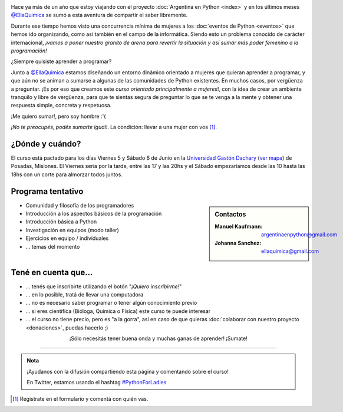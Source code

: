 .. title: Python for Ladies / Python para chicas
.. slug: python-for-ladies
.. date: 2015-04-19 23:42:27 UTC-03:00
.. tags: 
.. category: 
.. link: 
.. description: 
.. type: text


.. image:: flyer.thumbnail.jpg
   :align: right
   :width: 500px

Hace ya más de un año que estoy viajando con el proyecto
:doc:`Argentina en Python <index>` y en los últimos meses
`@EllaQuimica`_ se sumó a esta aventura de compartir el saber
libremente.

Durante ese tiempo hemos visto una concurrencia mínima de mujeres a
los :doc:`eventos de Python <eventos>` que hemos ido organizando, como
así también en el campo de la informática. Siendo esto un problema
conocido de carácter internacional, *¡vamos a poner nuestro granito de
arena para revertir la situación y así sumar más poder femenino a la
programación!*

.. class:: lead

   ¿Siempre quisiste aprender a programar?

Junto a `@EllaQuimica`_ estamos diseñando un entorno dinámico
orientado a mujeres que quieran aprender a programar, y que aún no se
animan a sumarse a algunas de las comunidades de Python existentes. En
muchos casos, por vergüenza a preguntar. ¡Es por eso que creamos este
*curso orientado principalmente a mujeres*!, con la idea de crear un
ambiente tranquilo y libre de vergüenza, para que te sientas segura de
preguntar lo que se te venga a la mente y obtener una respuesta
simple, concreta y respetuosa.

.. class:: lead

   ¡Me quiero sumar!, pero soy hombre :'(

*¡No te preocupés, podés sumarte igual!*. La condición: llevar a una
mujer con vos [#]_.

¿Dónde y cuándo?
----------------

El curso está pactado para los días Viernes 5 y Sábado 6 de Junio en
la `Universidad Gastón Dachary <http://ugd.edu.ar/>`_ (`ver mapa`_) de Posadas,
Misiones. El Viernes sería por la tarde, entre las 17 y las 20hs y el
Sábado empezaríamos desde las 10 hasta las 18hs con un corte para
almorzar todos juntos.

.. _ver mapa: http://www.openstreetmap.org/way/263648661


Programa tentativo
------------------

.. sidebar:: Contactos

   :Manuel Kaufmann:
      argentinaenpython@gmail.com
   :Johanna Sanchez:
      ellaquimica@gmail.com


* Comunidad y filosofía de los programadores
* Introducción a los aspectos básicos de la programación
* Introducción básica a Python
* Investigación en equipos (modo taller)
* Ejercicios en equipo / individuales
* ... temas del momento


Tené en cuenta que...
---------------------

* ... tenés que inscribirte utilizando el botón "*¡Quiero inscribirme!*"

* ... en lo posible, tratá de llevar una computadora

* ... no es necesario saber programar o tener algún conocimiento previo

* ... si eres científica (Bióloga, Química o Física) este curso te
  puede interesar

* ... el curso no tiene precio, pero es "a la gorra", así en caso de
  que quieras :doc:`colaborar con nuestro proyecto <donaciones>`,
  puedas hacerlo ;)


.. raw:: html

   <div style="text-align: center; margin-top: 25px; margin-bottom: 25px;">
     <a class="btn btn-lg btn-primary" target="_blank" href="https://docs.google.com/forms/d/1PswRc-WONwchpD2PuGqgu1xGwPyYVhdK9nJPJHc0_Tw/viewform">
       ¡Quiero inscribirme!
     </a>
   </div>

.. class:: lead align-center

   ¡Sólo necesitás tener buena onda y muchas ganas de aprender! ¡Sumate!

----

.. admonition:: Nota

   ¡Ayudanos con la difusión compartiendo esta página y comentando
   sobre el curso!

   En Twitter, estamos usando el hashtag `#PythonForLadies`_

.. [#] Registrate en el formulario y comentá con quién vas.


.. _@EllaQuimica: https://twitter.com/EllaQuimica
.. _#PythonForLadies: https://twitter.com/hashtag/pythonforladies?f=realtime
